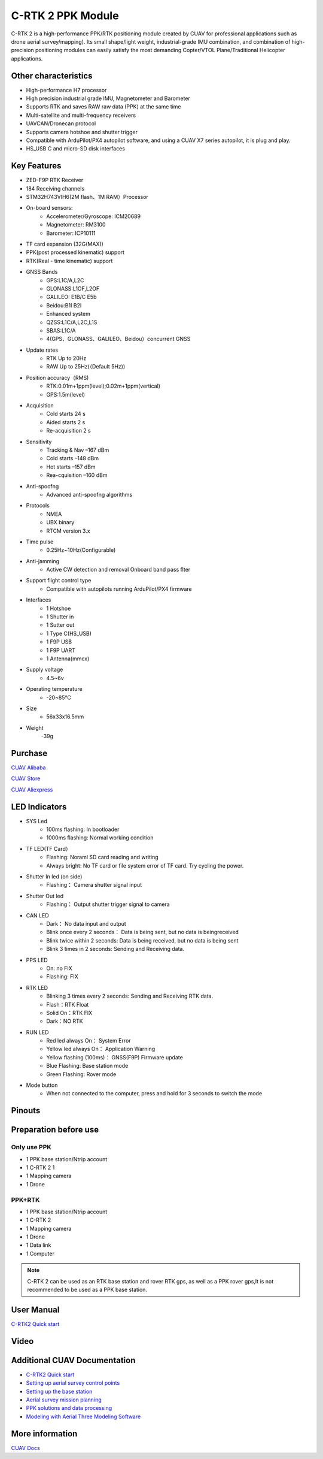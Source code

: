 .. _common-cuav-c-rtk2:

==================
C-RTK 2 PPK Module
==================

C-RTK 2 is a high-performance PPK/RTK positioning module created by CUAV for professional applications such as drone aerial survey/mapping). Its small shape/light weight, industrial-grade IMU combination, and combination of high-precision positioning modules can easily satisfy the most demanding Copter/VTOL Plane/Traditional Helicopter applications.

.. image:: ../../../images/c-rtk2/c-rtk2.png
	:target: ../images/c-rtk-9p/c-rtk2.png

Other characteristics
=====================

- High-performance H7 processor
- High precision industrial grade IMU, Magnetometer and Barometer
- Supports RTK and saves RAW raw data (PPK) at the same time
- Multi-satellite and multi-frequency receivers
- UAVCAN/Dronecan protocol
- Supports camera hotshoe and shutter trigger
- Compatible with ArduPilot/PX4 autopilot software, and using a CUAV X7 series autopilot, it is plug and play.
- HS_USB C and micro-SD disk interfaces

Key Features
=============

- ZED-F9P RTK Receiver
- 184 Receiving channels
- STM32H743VIH6(2M flash、1M RAM）Processor
- On-board sensors:
   - Accelerometer/Gyroscope: ICM20689
   - Magnetometer: RM3100
   - Barometer: ICP10111
- TF card expansion (32G(MAX))
- PPK(post processed kinematic) support
- RTK(Real - time kinematic) support
- GNSS Bands
   - GPS:L1C/A,L2C
   - GLONASS:L1OF,L2OF
   - GALILEO: E1B/C E5b
   - Beidou:B1I B2I
   - Enhanced system
   - QZSS:L1C/A,L2C,L1S
   - SBAS:L1C/A
   - 4(GPS、GLONASS、GALILEO、Beidou）concurrent GNSS
- Update rates
   - RTK Up to 20Hz
   - RAW Up to 25Hz(（Default 5Hz))
- Position accuracy（RMS)
   - RTK:0.01m+1ppm(level);0.02m+1ppm(vertical)
   - GPS:1.5m(level)
- Acquisition
   - Cold starts 24 s
   - Aided starts 2 s
   - Re-acquisition 2 s
- Sensitivity
   - Tracking & Nav –167 dBm
   - Cold starts –148 dBm
   - Hot starts –157 dBm
   - Rea-cquisition –160 dBm
- Anti-spoofng
   - Advanced anti-spoofng algorithms
- Protocols
   - NMEA
   - UBX binary
   - RTCM version 3.x
- Time pulse
   - 0.25Hz~10Hz(Configurable)
- Anti-jamming
   - Active CW detection and removal Onboard band pass ﬂter
- Support flight control type
   -  Compatible with autopilots running ArduPilot/PX4 firmware
- Interfaces
   - 1 Hotshoe
   - 1 Shutter in
   - 1 Sutter out
   - 1 Type C(HS_USB)
   - 1 F9P USB
   - 1 F9P UART
   - 1 Antenna(mmcx)
- Supply voltage
   - 4.5~6v
- Operating temperature
   - -20~85℃
- Size
   - 56x33x16.5mm
- Weight
   -39g

Purchase
========

`CUAV Alibaba <https://cuav.en.alibaba.com/product/1600431150057-820872629/Free_shipping_Pre_sale_price_CUAV_C_RTK_2_Muti_frequency_PPK_Drone_PPK_Kit_for_Pixhawk_Fixed_Wing_VTOL.html?spm=a2700.shop_index.11406.1.194479958nMdw6)>`__

`CUAV Store <https://store.cuav.net>`__

`CUAV Aliexpress <https://pt.aliexpress.com/item/1005003754165772.html?spm=a2g0o.store_pc_home.slider_6001949835246.0>`__

LED Indicators
==============

.. image:: ../../../images/c-rtk2/led.png
	:target: ../images/c-rtk2/led.jpg

- SYS Led
   - 100ms flashing: In bootloader
   - 1000ms flashing: Normal working condition
- TF LED(TF Card）
   - Flashing: Noraml SD card reading and writing
   - Always bright: No TF card or file system error of TF card. Try cycling the power.
- Shutter In led (on side)
   - Flashing： Camera shutter signal input
- Shutter Out led
   - Flashing： Output shutter trigger signal to camera
- CAN LED
   - Dark： No data input and output
   - Blink once every 2 seconds： Data is being sent, but no data is beingreceived
   - Blink twice within 2 seconds: Data is being received, but no data is being sent
   - Blink 3 times in 2 seconds: Sending and Receiving data.
- PPS LED
   - On: no FIX
   - Flashing: FIX
- RTK LED
   - Blinking 3 times every 2 seconds: Sending and Receiving RTK data.
   - Flash：RTK Float
   - Solid On：RTK FIX
   - Dark：NO RTK
- RUN LED
   - Red led always On： System Error
   - Yellow led always On： Application Warning
   - Yellow flashing (100ms)： GNSS(F9P) Firmware update
   - Blue Flashing: Base station mode
   - Green Flashing: Rover mode
- Mode button
   - When not connected to the computer, press and hold for 3 seconds to switch the mode

Pinouts
=======

.. image:: ../../../images/c-rtk2/c-rtk2_pinouts1.jpg
	:target: ../images/c-rtk2/c-rtk2_pinouts1.jpg

.. image:: ../../../images/c-rtk2/c-rtk2_pinouts0.jpg
	:target: ../images/c-rtk2/c-rtk2_pinouts0.jpg

.. image:: ../../../images/c-rtk2/c-rtk2_pinouts2.jpg
	:target: ../images/c-rtk2/c-rtk2_pinouts2.jpg

Preparation before use
======================
Only use PPK
------------

.. image:: ../../../images/c-rtk2/ppk1.jpg
	:target: ../images/c-rtk2/ppk1.jpg

- 1 PPK base station/Ntrip account 
- 1 C-RTK 2 1
- 1 Mapping camera 
- 1 Drone 

PPK+RTK
-------

.. image:: ../../../images/c-rtk2/rtk1.jpg
	:target: ../images/c-rtk2/rtk1.jpg

- 1 PPK base station/Ntrip account 
- 1 C-RTK 2 
- 1 Mapping camera 
- 1 Drone 
- 1 Data link 
- 1 Computer 

.. note::
       C-RTK 2 can be used as an RTK base station and rover RTK gps, as well as a PPK rover gps,It is not recommended to be used as a PPK base station.

User Manual
===========

`C-RTK2 Quick start <https://doc.cuav.net/gps/c-rtk-series/en/c-rtk2/quick-start-c-rtk2.html>`__

Video
=====

.. youtube:: Yt7UY0NCmU8
    :width: 100%

Additional CUAV Documentation
=============================

- `C-RTK2 Quick start <https://doc.cuav.net/gps/c-rtk-series/en/c-rtk2/quick-start-c-rtk2.html>`__
- `Setting up aerial survey control points <https://doc.cuav.net/gps/c-rtk-series/en/c-rtk2/surveying-points.html>`__
- `Setting up the base station <https://doc.cuav.net/gps/c-rtk-series/en/c-rtk2/base-station.html>`__
- `Aerial survey mission planning <https://doc.cuav.net/gps/c-rtk-series/en/c-rtk2/mapping-waypoints.html>`__
- `PPK solutions and data processing <https://doc.cuav.net/gps/c-rtk-series/en/c-rtk2/ppk-solution.html>`__
- `Modeling with Aerial Three Modeling Software <https://doc.cuav.net/gps/c-rtk-series/en/c-rtk2/ppk-solution.html#3d>`__

More information
================
`CUAV Docs <https://doc.cuav.net/gps/c-rtk-series/en/c-rtk2/>`__